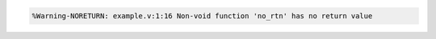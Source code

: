 .. comment: generated by t_lint_noreturn_bad
.. code-block::

   %Warning-NORETURN: example.v:1:16 Non-void function 'no_rtn' has no return value
